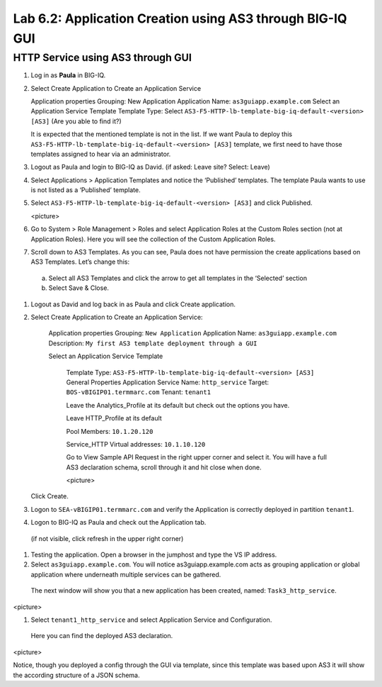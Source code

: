 Lab 6.2: Application Creation using AS3 through BIG-IQ GUI
----------------------------------------------------------

HTTP Service using AS3 through GUI
^^^^^^^^^^^^^^^^^^^^^^^^^^^^^^^^^^

#.	Log in as **Paula** in BIG-IQ.

#.	Select Create Application to Create an Application Service

	Application properties
	Grouping: New Application
	Application Name: ``as3guiapp.example.com``
	Select an Application Service Template
	Template Type: Select ``AS3-F5-HTTP-lb-template-big-iq-default-<version> [AS3]`` (Are you able to find it?)

	It is expected that the mentioned template is not in the list.
	If we want Paula to deploy this ``AS3-F5-HTTP-lb-template-big-iq-default-<version> [AS3]`` template, 
	we first need to have those templates assigned to hear via an administrator. 

#.	Logout as Paula and login to BIG-IQ as David. (if asked: Leave site? Select: Leave)

#.	Select Applications > Application Templates and notice the ‘Published’ templates. The template Paula wants to use is not listed as a ‘Published’ template.

#.	Select ``AS3-F5-HTTP-lb-template-big-iq-default-<version> [AS3]`` and click Published.

	<picture>

#.	Go to System > Role Management > Roles and select Application Roles at the Custom Roles section (not at Application Roles). Here you will see the collection of the Custom Application Roles. 

#.	Scroll down to AS3 Templates. As you can see, Paula does not have permission the create applications based on AS3 Templates. Let’s change this:

      a.	Select all AS3 Templates and click the arrow to get all templates in the ‘Selected’ section
      b.	Select Save & Close.

#.	Logout as David and log back in as Paula and click Create application.

#.	Select Create Application to Create an Application Service:

		Application properties
		Grouping: ``New Application``
		Application Name: ``as3guiapp.example.com``
		Description: ``My first AS3 template deployment through a GUI``

		Select an Application Service Template

			Template Type: ``AS3-F5-HTTP-lb-template-big-iq-default-<version> [AS3]``
			General Properties
			Application Service Name: ``http_service``
			Target: ``BOS-vBIGIP01.termmarc.com``
			Tenant: ``tenant1``

			Leave the Analytics_Profile at its default but check out the options you have.
	
			Leave HTTP_Profile at its default
			
			Pool
			Members: ``10.1.20.120``
	
			Service_HTTP
			Virtual addresses: ``10.1.10.120``
		
			Go to View Sample API Request in the right upper corner and select it. You will have a full AS3 declaration 			schema, scroll through it and hit close when done.
	
			<picture>
	
    	Click Create.
  
#.	Logon to ``SEA-vBIGIP01.termmarc.com`` and verify the Application is correctly deployed in partition ``tenant1``.

#.	Logon to BIG-IQ as Paula and check out the Application tab. 

    (if not visible, click refresh in the upper right corner)

#.	Testing the application. Open a browser in the jumphost and type the VS IP address.

#.	Select ``as3guiapp.example.com``. You will notice as3guiapp.example.com acts as grouping application or global application where underneath multiple services can be gathered.
    The next window will show you that a new application has been created, named: ``Task3_http_service``.

<picture>

#.	Select ``tenant1_http_service`` and select Application Service and Configuration. 
    Here you can find the deployed AS3 declaration.

<picture>

Notice, though you deployed a config through the GUI via template, since this template was based upon AS3 it will show the according structure of a JSON schema.
